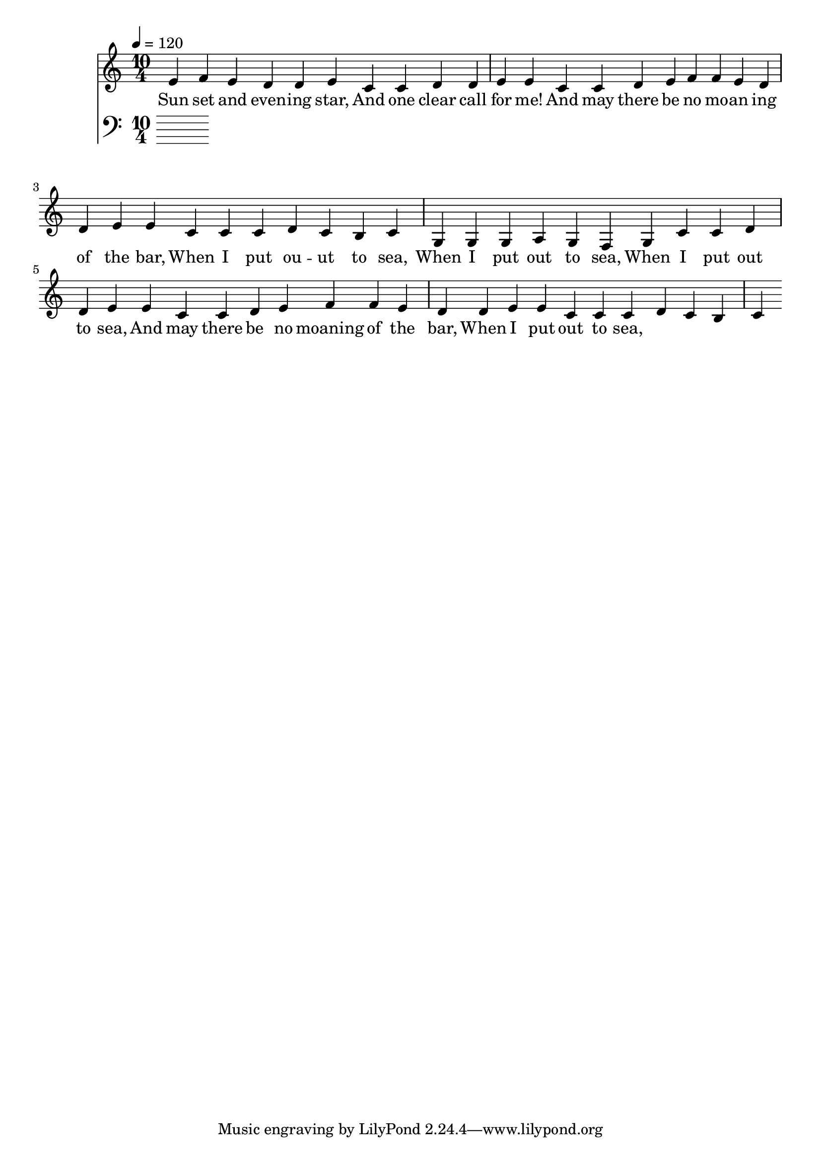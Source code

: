 \version "2.18.2"

\header {
  title = ""
}

global = {
  \time 10/4
  \key c \major
  \tempo 4=120
}


melody = \relative c' {
  \global

% 3 4 3 2 2 3 
% 1 1 2 2 3 3
% 1 1 2 3 4 4 3 2 2 3 3
% 1 1  1 2 1 7 1

e f e d d e 
c c d d e e 
c c d e f f e d d e e 
c c c d c b c

% 5 5 5 6 6 5 4 5
% 1 1 2 2 3 3
% 1 1 2 3 4 4 3 2 2 3 3 
% 1 1 1 2 1 7 1

g g g a g f g 
c c d d e e
c c d e f f e d d e e 
c c c d c b c


}

melodywords = \lyricmode {
  
Sun set and even -- ing star,
And one clear call for me!
And may there be no mo -- an ing of the bar,
When I put ou -- ut to sea,
 
When I put out to sea,
When I put out to sea,
And may there be no moaning of the bar,
When I put out to sea,


}

harmony = \relative c {
  \clef bass
  \global

}

harmonywords = \lyricmode {

}

\score {
  <<
    \new Staff \with{midiInstrument=violin} { \melody }
    \addlyrics { \melodywords }
    \new Staff \with{midiInstrument=cello} { \harmony }
    \addlyrics { \harmonywords }
  >>
  \layout { }
  \midi { }
}


allwords= \lyricmode{
Sunset and evening star,
And one clear call for me!
And may there be no moaning of the bar,
When I put out to sea,

But such a tide as moving seems asleep,
Too full for sound and foam,
When that which drew from out the boundless deep
Turns again home.

Twilight and evening bell,
And after that the dark!
And may there be no sadness of farewell,
When I embark;

For tho' from out our bourne of Time and Place
The flood may bear me far,
I hope to see my Pilot face to face
When I have crost the bar.
}